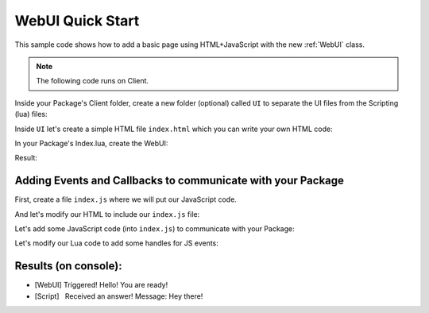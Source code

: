 .. _WebUIQuickStart:


*****************
WebUI Quick Start
*****************

This sample code shows how to add a basic page using HTML+JavaScript with the new :ref:`WebUI` class.

.. note:: The following code runs on Client.

Inside your Package's Client folder, create a new folder (optional) called ``UI`` to separate the UI files from the Scripting (lua) files:

.. image:: https://i.imgur.com/cvlGFyH.png

Inside ``UI`` let's create a simple HTML file ``index.html`` which you can write your own HTML code:

.. tabs::
 .. code-tab:: HTML HTML
    
    <html>
        <head>
        </head>
        <body>
            Hello World!
        </body>
    </html>

In your Package's Index.lua, create the WebUI:

.. tabs::
 .. code-tab:: lua Lua

    -- Spawns a WebUI with the HTML file you just created
    MyUI = WebUI("My UI", "file:///UI/index.html")


Result:

.. image:: https://i.imgur.com/qxY9IXq.png


Adding Events and Callbacks to communicate with your Package
------------------------------------------------------------

First, create a file ``index.js`` where we will put our JavaScript code.

.. image:: https://i.imgur.com/dSuccUd.png


And let's modify our HTML to include our ``index.js`` file:

.. tabs::
 .. code-tab:: HTML HTML
    
    <html>
        <head>
            <script src="index.js"></script>
        </head>
        <body>
            Hello World!
        </body>
    </html>


Let's add some JavaScript code (into ``index.js``) to communicate with your Package:

.. tabs::
 .. code-tab:: javascript JavaScript
    
    // Register for "MyAwesomeEvent" from Lua
    Events.on("MyAwesomeEvent", function(param1) {
        console.log("Triggered! " + param1);

        // Triggers "MyAwesomeAnswer" on Lua
        Events.Call("MyAwesomeAnswer", "Hey there!");
    })


Let's modify our Lua code to add some handles for JS events:

.. tabs::
 .. code-tab:: lua Lua

    -- Spawns a WebUI with the HTML file you just created
    MyUI = WebUI("My UI", "file:///UI/index.html")

    -- When the HTML is ready, triggers an Event in there
    MyUI:Subscribe("Ready", function()
        MyUI:CallEvent("MyAwesomeEvent", {"Hello! You are ready!"})
    end)

    MyUI:Subscribe("MyAwesomeAnswer", function(param1)
        Package:Log("Received an answer! Message: " .. param1)
    end)


Results (on console):
---------------------

- [WebUI] Triggered! Hello! You are ready!
- [Script]   Received an answer! Message: Hey there!